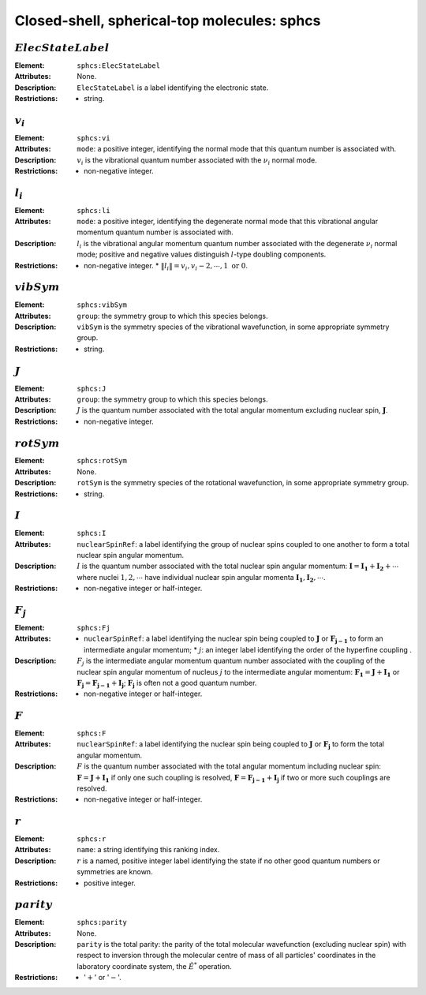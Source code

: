 .. _sphcs:

==============================================================================================
Closed-shell, spherical-top molecules: sphcs
==============================================================================================  


:math:`ElecStateLabel` 
"""""""""""""""""""""""""""""""""""""""""""""""""""""""""""""""""""""""""""""""" 

:Element:   ``sphcs:ElecStateLabel``  

:Attributes:   None. 

:Description:   ``ElecStateLabel`` is a label identifying the electronic state. 

:Restrictions:   * string.  


:math:`v_i` 
"""""""""""""""""""""""""""""""""""""""""""""""""""""""""""""""""""""""""""""""" 

:Element:   ``sphcs:vi``  

:Attributes:   ``mode``: a positive integer, identifying the normal mode that this quantum number is associated with.  

:Description:   :math:`v_i` is the vibrational quantum number associated with the :math:`\nu_i` normal mode.  

:Restrictions:   * non-negative integer.  


:math:`l_i`
"""""""""""""""""""""""""""""""""""""""""""""""""""""""""""""""""""""""""""""""" 

:Element:   ``sphcs:li``  

:Attributes:   ``mode``: a positive integer, identifying the degenerate normal mode that this vibrational angular momentum quantum number is associated with.  

:Description:   :math:`l_i` is the vibrational angular momentum quantum number associated with the degenerate :math:`\nu_i` normal mode; positive and negative values distinguish :math:`l`\ -type doubling components.  

:Restrictions:   * non-negative integer.  * :math:`\|l_i\| = v_i, v_i-2, \cdots, 1 \;\mathrm{or}\;0`.  


:math:`vibSym`  
""""""""""""""""""""""""""""""""""""""""""""""""""""""""""""""""""""""""""""""""   

:Element:   ``sphcs:vibSym``  

:Attributes:   ``group``: the symmetry group to which this species belongs.  

:Description:   ``vibSym`` is the symmetry species of the vibrational wavefunction, in some appropriate symmetry group.  

:Restrictions:   * string.  


:math:`J`   
""""""""""""""""""""""""""""""""""""""""""""""""""""""""""""""""""""""""""""""""   

:Element:   ``sphcs:J``  

:Attributes:   ``group``: the symmetry group to which this species belongs.  

:Description:   :math:`J` is the quantum number associated with the total angular momentum excluding nuclear spin, :math:`\boldsymbol{J}`.  

:Restrictions:   * non-negative integer.  


:math:`rotSym`
"""""""""""""""""""""""""""""""""""""""""""""""""""""""""""""""""""""""""""""""" 

:Element:   ``sphcs:rotSym``  

:Attributes:   None. 

:Description:   ``rotSym`` is the symmetry species of the rotational wavefunction, in some appropriate symmetry group.  

:Restrictions:   * string.  


:math:`I` 
"""""""""""""""""""""""""""""""""""""""""""""""""""""""""""""""""""""""""""""""" 

:Element:   ``sphcs:I``  

:Attributes:  ``nuclearSpinRef``: a label identifying the group of nuclear spins coupled to one another to form a total nuclear spin angular momentum.  

:Description:  :math:`I` is the quantum number associated with the total nuclear spin angular momentum: :math:`\boldsymbol{I} = \boldsymbol{I_1} + \boldsymbol{I_2} + \cdots` where nuclei :math:`1, 2, \cdots` have individual nuclear spin angular momenta :math:`\boldsymbol{I_1}, \boldsymbol{I_2}, \cdots`.  

:Restrictions:   * non-negative integer or half-integer.  


:math:`F_j` 
"""""""""""""""""""""""""""""""""""""""""""""""""""""""""""""""""""""""""""""""" 

:Element:   ``sphcs:Fj``  

:Attributes:   * ``nuclearSpinRef``: a label identifying the nuclear spin being coupled to   :math:`\boldsymbol{J}` or :math:`\boldsymbol{F_{j-1}}` to form an intermediate   angular momentum;  * :math:`j`: an integer label identifying the order of the hyperfine coupling  .  

:Description:   :math:`F_j` is the intermediate angular momentum quantum number associated with the coupling of the nuclear spin angular momentum of nucleus :math:`j` to the intermediate angular momentum: :math:`\boldsymbol{F_1} = \boldsymbol{J} + \boldsymbol{I_1}` or :math:`\boldsymbol{F_j} = \boldsymbol{F_{j-1}} + \boldsymbol{I_j}`; :math:`\boldsymbol{F_j}` is often not a good quantum number.  

:Restrictions:   * non-negative integer or half-integer.  


:math:`F`  
""""""""""""""""""""""""""""""""""""""""""""""""""""""""""""""""""""""""""""""""   

:Element:   ``sphcs:F``  

:Attributes:  ``nuclearSpinRef``: a label identifying the nuclear spin being coupled to :math:`\boldsymbol{J}` or :math:`\boldsymbol{F_j}` to form the total angular momentum.  

:Description:   :math:`F` is the quantum number associated with the total angular momentum including nuclear spin: :math:`\boldsymbol{F} = \boldsymbol{J} + \boldsymbol{I_1}` if only one such coupling is resolved, :math:`\boldsymbol{F} = \boldsymbol{F_{j-1}} + \boldsymbol{I_j}` if two or more such couplings are resolved.  

:Restrictions:   * non-negative integer or half-integer.  


:math:`r` 
"""""""""""""""""""""""""""""""""""""""""""""""""""""""""""""""""""""""""""""""" 

:Element:   ``sphcs:r``  

:Attributes:   ``name``: a string identifying this ranking index.  

:Description:   :math:`r` is a named, positive integer label identifying the state if no other good quantum numbers or symmetries are known.  

:Restrictions:   * positive integer.  


:math:`parity`
""""""""""""""""""""""""""""""""""""""""""""""""""""""""""""""""""""""""""""""""  

:Element:   ``sphcs:parity``  

:Attributes:   None. 

:Description:   ``parity`` is the total parity: the parity of the total molecular wavefunction (excluding nuclear spin) with respect to inversion through the molecular centre of mass of all particles' coordinates in the laboratory coordinate system, the :math:`\hat{E}^*` operation.  

:Restrictions:   * ':math:`+`' or ':math:`-`'. 